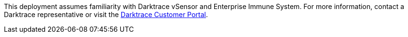 This deployment assumes familiarity with Darktrace vSensor and Enterprise Immune System. For more information, contact a Darktrace representative or visit the https://customerportal.darktrace.com/login[Darktrace Customer Portal^].
